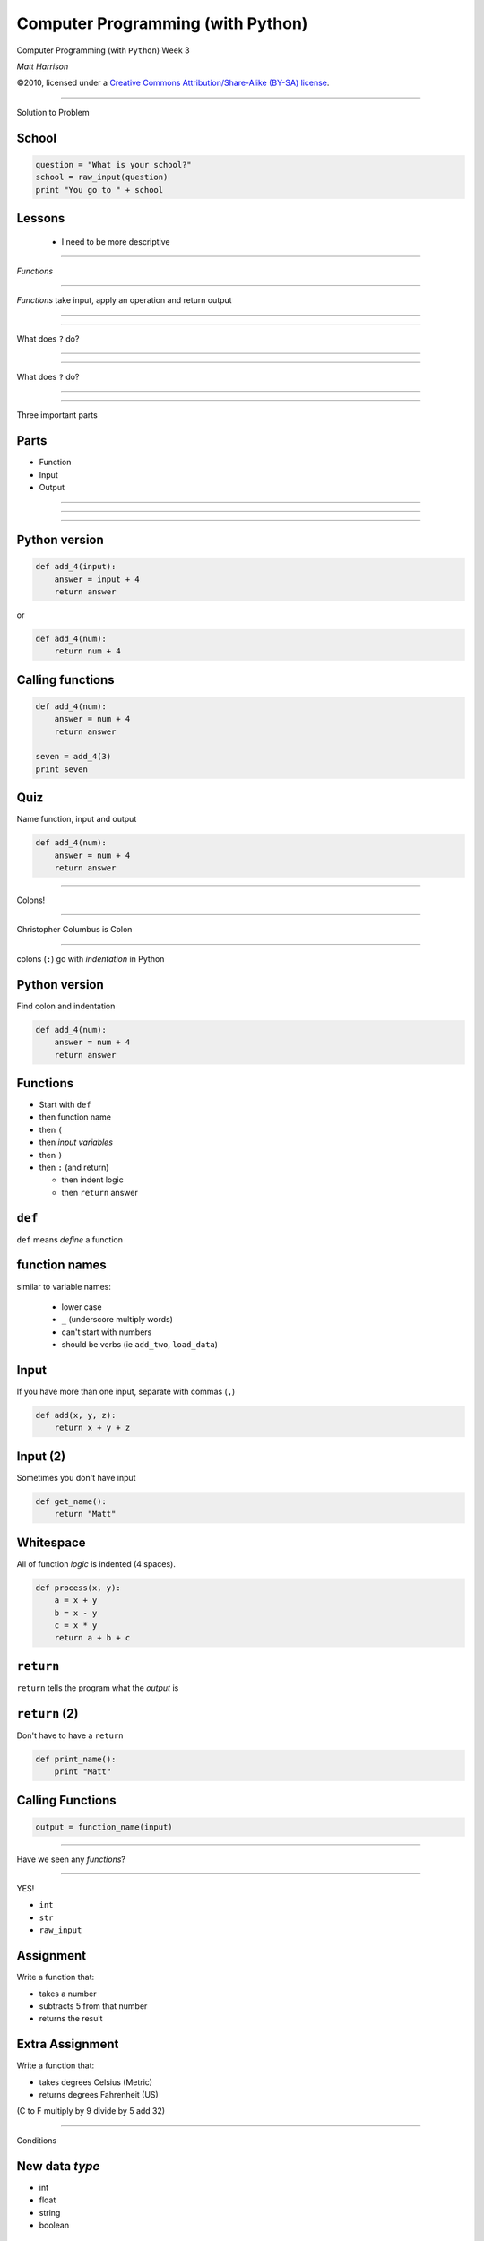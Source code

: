 Computer Programming (with Python)
==================================

.. class:: crop

  .. image:: img/snake.JPG

.. class:: center huge white
  
  Computer Programming (with ``Python``) Week 3
  
.. class:: right big white

  | *Matt Harrison*

.. class:: small white

   ©2010, licensed under a `Creative Commons
   Attribution/Share-Alike (BY-SA) license
   <http://creativecommons.org/licenses/by-sa/3.0/>`__.

------------

.. class:: center huge

  Solution to Problem

School
-------

.. class:: small

  .. code-block:: python

    question = "What is your school?"
    school = raw_input(question)
    print "You go to " + school

Lessons
-------

  * I need to be more descriptive

-----------------

.. class:: center huge

  *Functions*

-----------------

*Functions* take input, apply an operation and return output




---------------

.. class:: crop

  .. image:: img/func1.png 


---------------

.. class:: center huge

  What does ``?`` do?


---------------

.. class:: fit

  .. image:: img/func2.png 

---------------

.. class:: center huge

  What does ``?`` do?

---------------

.. class:: fit

  .. image:: img/func3.png 


-----------------

.. class:: center huge

  Three important parts

Parts
-----

* Function
* Input
* Output

---------------

.. class:: fit

  .. image:: img/func4.png 

---------------

.. class:: fit

  .. image:: img/func5.png 

---------------

.. class:: fit

  .. image:: img/func6.png 


Python version
--------------

.. code-block:: python

  def add_4(input):
      answer = input + 4
      return answer

or

.. code-block:: python

  def add_4(num):
      return num + 4





Calling functions
-----------------

.. code-block:: python

  def add_4(num):
      answer = num + 4
      return answer

  seven = add_4(3)
  print seven


Quiz
-----

Name function, input and output

.. code-block:: python

  def add_4(num):
      answer = num + 4
      return answer

--------

.. class:: center huge

  Colons!



---------------

Christopher Columbus is Colon

.. class:: crop

  .. image:: img/4049688808_3791a0d001_b.jpg

--------------------

.. class:: center huge

  colons (``:``) go with *indentation* in Python


Python version
--------------

Find colon and indentation

.. code-block:: python

  def add_4(num):
      answer = num + 4
      return answer

Functions
----------

.. class:: incremental

  * Start with ``def``
  * then function name
  * then ``(``
  * then *input variables*
  * then ``)``
  * then ``:`` (and return)

    * then indent logic
    * then ``return`` answer

``def``
--------

``def`` means *define* a function

function names
---------------

similar to variable names:

  * lower case
  * ``_`` (underscore multiply words)
  * can't start with numbers
  * should be verbs (ie ``add_two``, ``load_data``)

Input
-----

If you have more than one input, separate with commas (``,``)

.. code-block:: python

  def add(x, y, z):
      return x + y + z

Input (2)
---------

Sometimes you don't have input

.. code-block:: python

  def get_name():
      return "Matt"

Whitespace
----------

All of function *logic* is indented (4 spaces).

.. code-block:: python

  def process(x, y):
      a = x + y
      b = x - y
      c = x * y
      return a + b + c


``return``
------------

``return`` tells the program what the *output* is

``return`` (2)
---------------

Don't have to have a ``return``

.. code-block:: python

  def print_name():
      print "Matt"


Calling Functions
------------------

.. class:: normal

  .. code-block:: python
   
    output = function_name(input)

-------------------

.. class:: center huge

  Have we seen any *functions*?

---------------------

.. class:: center huge

  YES!

  * ``int``
  * ``str``
  * ``raw_input``


Assignment
----------

Write a function that:

* takes a number
* subtracts 5 from that number
* returns the result

Extra Assignment
-----------------

Write a function that:

* takes degrees Celsius (Metric)
* returns degrees Fahrenheit (US)
(C to F multiply by 9 divide by 5 add 32)

----------------------

.. class:: center huge

  Conditions

New data *type*
-----------------

.. class:: incremental

  * int
  * float
  * string
  * boolean

*Boolean*
-----------

.. code-block:: python

  a = True
  b = False



----------------------

.. class:: center huge

  ``if`` statement


  
---------------------

.. code-block:: python

  age = 10
  if age > 18:
      print "OLD!"

``if`` statement
-----------------

.. class:: incremental

  * Start with ``if`` 
  * then *condition*
  * then ``:`` (and return)

    * then indent logic

Conditionals
-------------


=============== =============
Syntax          Meaning
=============== =============
``>``           Greater than
``<``           Less than
``>=``          Greater than
                or equal
``<=``          Less than
                or equal
``==``          Equal to
``!=``          Not equal to
=============== =============


Conditionals evaluate to Booleans
---------------------------------

.. code-block:: python

  >>> print 1 != 3
  True
  >>> print "matt" == "Fred"
  False




Examples
---------

.. code-block:: python

  name = "matt"
  if name == 'matt':
      print "Cool!"

  cash = 0.3
  if cash < 1.0:
      print "too bad"


``elif``
---------

.. code-block:: python

  grade = 80
  letter = "F"
  if grade > 90:
      letter = "A"
  elif grade > 80:
      letter = "B"
  elif grade > 70:
      letter = "C"

``elif``
---------

.. code-block:: python

  grade = 80
  letter = "F"
  if grade > 90:
      letter = "A"
  elif grade > 80:
      letter = "B"
  elif grade > 70:
      letter = "C"
grade = ? (note the indentation)


``else``
---------

.. code-block:: python

  name = 'matt'
  if name == "matt":
      print "same"
  else:
      print "different"

function with ``if``
---------------------

.. class:: normal

  .. code-block:: python

    def is_matt(name):
        result = False
        if name == "matt":
            result = True
        elif name == "Matt":
            result = True
        else:
            result = False
        return result



Assignment
-----------

Write a function that:

* takes a number
* returns:

  * ``"G"`` if greater than 1000000000
  * ``"M"`` if greater than 1000000
  * ``"K"`` if greater than 1000















credits
-------

* http://www.flickr.com/photos/marcp_dmoz/4049688808/sizes/l/
